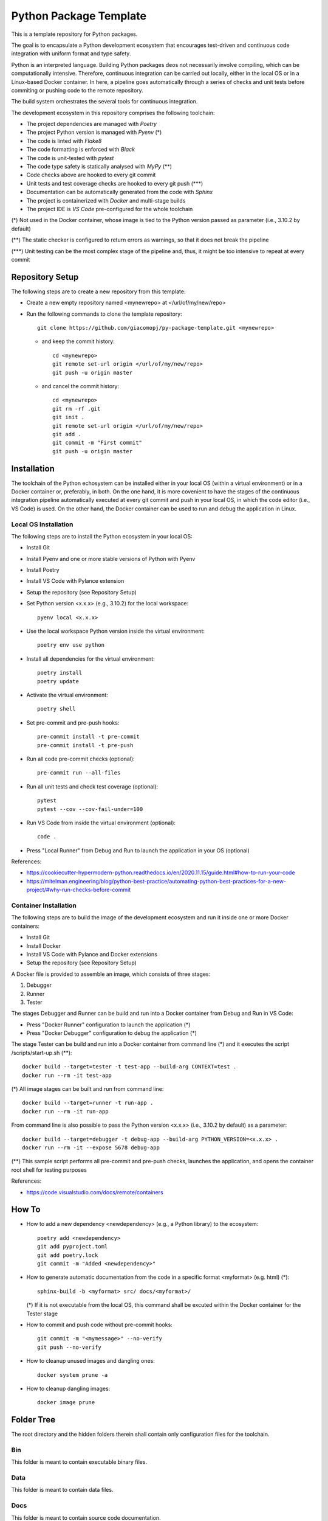 =======================
Python Package Template
=======================

This is a template repository for Python packages.

The goal is to encapsulate a Python development ecosystem that encourages test-driven and continuous code integration with uniform format and type safety.

Python is an interpreted language. Building Python packages deos not necessarily involve compiling, which can be computationally intensive. Therefore, continuous integration can be carried out locally, either in the local OS or in a Linux-based Docker container. In here, a pipeline goes automatically through a series of checks and unit tests before commiting or pushing code to the remote repository.

The build system orchestrates the several tools for continuous integration.

The development ecosystem in this repository comprises the following toolchain:

- The project dependencies are managed with *Poetry*
- The project Python version is managed with *Pyenv* (\*)
- The code is linted with *Flake8*
- The code formatting is enforced with *Black*
- The code is unit-tested with *pytest*
- The code type safety is statically analysed with *MyPy* (\*\*)
- Code checks above are hooked to every git commit
- Unit tests and test coverage checks are hooked to every git push (\*\*\*)
- Documentation can be automatically generated from the code with *Sphinx*
- The project is containerized with *Docker* and multi-stage builds
- The project IDE is *VS Code* pre-configured for the whole toolchain

(\*) Not used in the Docker container, whose image is tied to the Python version passed as parameter (i.e., 3.10.2 by default)

(\*\*) The static checker is configured to return errors as warnings, so that it does not break the pipeline

(\*\*\*) Unit testing can be the most complex stage of the pipeline and, thus, it might be too intensive to repeat at every commit

Repository Setup
================

The following steps are to create a new repository from this template:

- Create a new empty repository named <mynewrepo> at </url/of/my/new/repo>

- Run the following commands to clone the template repository::

      git clone https://github.com/giacomopj/py-package-template.git <mynewrepo>

  * and keep the commit history::

        cd <mynewrepo>
        git remote set-url origin </url/of/my/new/repo>
        git push -u origin master

  * and cancel the commit history::

      cd <mynewrepo>
      git rm -rf .git
      git init .
      git remote set-url origin </url/of/my/new/repo>
      git add .
      git commit -m "First commit"
      git push -u origin master

Installation
============

The toolchain of the Python echosystem can be installed either in your local OS (within a virtual environment) or in a Docker container or, preferably, in both.
On the one hand, it is more covenient to have the stages of the continuous integration pipeline automatically executed at every git commit and push in your local OS, in which the code editor (i.e., VS Code) is used.
On the other hand, the Docker container can be used to run and debug the application in Linux.

Local OS Installation
---------------------

The following steps are to install the Python ecosystem in your local OS:

- Install Git

- Install Pyenv and one or more stable versions of Python with Pyenv

- Install Poetry

- Install VS Code with Pylance extension

- Setup the repository (see Repository Setup)

- Set Python version <x.x.x> (e.g., 3.10.2) for the local workspace::

      pyenv local <x.x.x>

- Use the local workspace Python version inside the virtual environment::

      poetry env use python

- Install all dependencies for the virtual environment::

      poetry install
      poetry update

- Activate the virtual environment::

      poetry shell

- Set pre-commit and pre-push hooks::

      pre-commit install -t pre-commit
      pre-commit install -t pre-push

- Run all code pre-commit checks (optional)::

      pre-commit run --all-files

- Run all unit tests and check test coverage (optional)::

      pytest
      pytest --cov --cov-fail-under=100

- Run VS Code from inside the virtual environment (optional)::

      code .

- Press "Local Runner" from Debug and Run to launch the application in your OS (optional)

References:

* https://cookiecutter-hypermodern-python.readthedocs.io/en/2020.11.15/guide.html#how-to-run-your-code
* https://mitelman.engineering/blog/python-best-practice/automating-python-best-practices-for-a-new-project/#why-run-checks-before-commit

Container Installation
----------------------

The following steps are to build the image of the development ecosystem and run it inside one or more Docker containers:

- Install Git

- Install Docker

- Install VS Code with Pylance and Docker extensions

- Setup the repository (see Repository Setup)

A Docker file is provided to assemble an image, which consists of three stages:

#. Debugger
#. Runner
#. Tester

The stages Debugger and Runner can be build and run into a Docker container from Debug and Run in VS Code:

- Press "Docker Runner" configuration to launch the application (\*)

- Press "Docker Debugger" configuration to debug the application (\*)

The stage Tester can be build and run into a Docker container from command line (\*) and it executes the script /scripts/start-up.sh (\*\*)::

      docker build --target=tester -t test-app --build-arg CONTEXT=test .
      docker run --rm -it test-app

(\*) All image stages can be built and run from command line::

    docker build --target=runner -t run-app .
    docker run --rm -it run-app

From command line is also possible to pass the Python version <x.x.x> (i.e., 3.10.2 by default) as a parameter::

    docker build --target=debugger -t debug-app --build-arg PYTHON_VERSION=<x.x.x> .
    docker run --rm -it --expose 5678 debug-app

(\*\*) This sample script performs all pre-commit and pre-push checks, launches the application, and opens the container root shell for testing purposes

References:

* https://code.visualstudio.com/docs/remote/containers

How To
======

- How to add a new dependency <newdependency> (e.g., a Python library) to the ecosystem::

      poetry add <newdependency>
      git add pyproject.toml
      git add poetry.lock
      git commit -m "Added <newdependency>"

- How to generate automatic documentation from the code in a specific format <myformat> (e.g. html) (\*)::

      sphinx-build -b <myformat> src/ docs/<myformat>/

  (\*) If it is not executable from the local OS, this command shall be excuted within the Docker container for the Tester stage

- How to commit and push code without pre-commit hooks::

      git commit -m "<mymessage>" --no-verify
      git push --no-verify

- How to cleanup unused images and dangling ones::

      docker system prune -a

- How to cleanup dangling images::

      docker image prune

Folder Tree
===========

The root directory and the hidden folders therein shall contain only configuration files for the toolchain.

Bin
---

This folder is meant to contain executable binary files.

Data
----

This folder is meant to contain data files.

Docs
----

This folder is meant to contain source code documentation.

Logs
----

This folder is meant to contain log files.

Plots
-----

This folder is meant to contain output plots.

Resources
---------

This folder is meant to contain relevant files such as:

- Images
- Spreadsheets
- Presentations
- Papers
- Datasheets
- Etc.

Scripts
-------

This folder is meant to contain scripts for:

- Generating plots
- Sorting data files
- Filtering log files
- Etc.

Src
---

This folder is meant to contain the source code of one or more modules or a package ore a library.

 > Python modules are executable .py scripts

 > A Python package

 * is a collection of modules organized in a folder
   that contains __init__.py
 * can be made of multiple sub-packages (see /src/a and /src/b sub-folders)
 * can be made executable as a script by providing __main__.py
   which imports the package as a module

 > A Python library is a collection of packages

Tests
-----

This folder is meant to contain unit tests.

 > The tree of this folder shall mirror that of the source code

